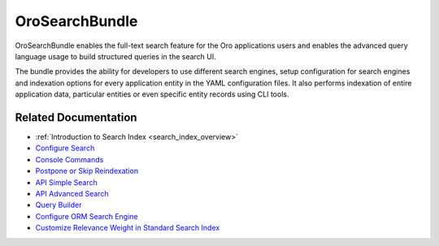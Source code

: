 .. _bundle-docs-platform-search-bundle:

OroSearchBundle
===============

OroSearchBundle enables the full-text search feature for the Oro applications users and enables the advanced query language usage to build structured queries in the search UI.

The bundle provides the ability for developers to use different search engines, setup configuration for search engines and indexation options for every application entity in the YAML configuration files. It also performs indexation of entire application data, particular entities or even specific entity records using CLI tools.

Related Documentation
---------------------

* :ref:`Introduction to Search Index <search_index_overview>`
* `Configure Search <https://github.com/oroinc/platform/tree/master/src/Oro/Bundle/SearchBundle/Resources/doc/configuration.md>`__
* `Console Commands <https://github.com/oroinc/platform/tree/master/src/Oro/Bundle/SearchBundle/Resources/doc/console_commands.md>`__
* `Postpone or Skip Reindexation <https://github.com/oroinc/platform/tree/master/src/Oro/Bundle/SearchBundle/Resources/doc/platform_update.md>`__
* `API Simple Search <https://github.com/oroinc/platform/tree/master/src/Oro/Bundle/SearchBundle/Resources/doc/simple_search.md>`__
* `API Advanced Search <https://github.com/oroinc/platform/tree/master/src/Oro/Bundle/SearchBundle/Resources/doc/advanced_search.md>`__
* `Query Builder <https://github.com/oroinc/platform/tree/master/src/Oro/Bundle/SearchBundle/Resources/doc/query_builder.md>`__
* `Configure ORM Search Engine <https://github.com/oroinc/platform/tree/master/src/Oro/Bundle/SearchBundle/Resources/doc/orm_search_engine.md>`__
* `Customize Relevance Weight in Standard Search Index <https://github.com/oroinc/platform/tree/master/src/Oro/Bundle/SearchBundle/Resources/doc/relevance_weight.md>`__
